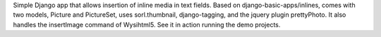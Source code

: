 Simple Django app that allows insertion of inline media in text fields. Based on django-basic-apps/inlines, comes with two models, Picture and PictureSet, uses sorl.thumbnail, django-tagging, and the jquery plugin prettyPhoto. It also handles the insertImage command of Wysihtml5. See it in action running the demo projects.



